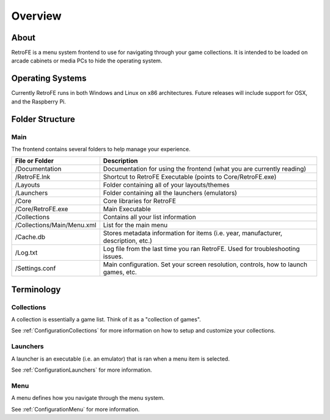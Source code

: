 .. _Overview:

==================================
Overview
==================================

About
####################
RetroFE is a menu system frontend to use for navigating through your game collections. It is intended to be loaded on arcade cabinets or media PCs to hide the operating system.

Operating Systems
####################

Currently RetroFE runs in both Windows and Linux on x86 architectures. 
Future releases will include support for OSX, and the Raspberry Pi.

Folder Structure
####################

Main
------------

The frontend contains several folders to help manage your experience.

=============================================       ========================================================================================================================================
File or Folder                                      Description
=============================================       ========================================================================================================================================
/Documentation                                      Documentation for using the frontend (what you are currently reading)
/RetroFE.lnk                                        Shortcut to RetroFE Executable (points to Core/RetroFE.exe)
/Layouts                                            Folder containing all of your layouts/themes 
/Launchers                                          Folder containing all the launchers (emulators)
/Core												Core libraries for RetroFE
/Core/RetroFE.exe									Main Executable							
/Collections                                        Contains all your list information
/Collections/Main/Menu.xml                          List for the main menu
/Cache.db                                           Stores metadata information for items (i.e. year, manufacturer, description, etc.)
/Log.txt                                            Log file from the last time you ran RetroFE. Used for troubleshooting issues.
/Settings.conf                                      Main configuration. Set your screen resolution, controls, how to launch games, etc.
=============================================       ========================================================================================================================================


Terminology
####################

Collections
-------------------

A collection is essentially a game list. Think of it as a "collection of games".

See :ref:`ConfigurationCollections` for more information on how to setup and customize your collections.


Launchers
-------------------

A launcher is an executable (i.e. an emulator) that is ran when a menu item is selected.

See :ref:`ConfigurationLaunchers` for more information.


Menu
-------------------

A menu defines how you navigate through the menu system. 

See :ref:`ConfigurationMenu` for more information.



